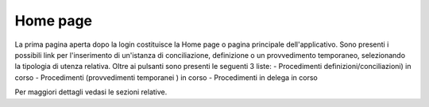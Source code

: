 Home page
=========

La prima pagina aperta dopo la login costituisce la Home page o pagina principale dell'applicativo.
Sono presenti i possibili link per l'inserimento di un'istanza di conciliazione, definizione o un provvedimento temporaneo, selezionando la tipologia di utenza relativa.
Oltre ai pulsanti sono presenti le seguenti 3 liste:
- Procedimenti definizioni/conciliazioni) in corso
- Procedimenti (provvedimenti temporanei ) in corso
- Procedimenti in delega in corso

Per maggiori dettagli vedasi le sezioni relative.
